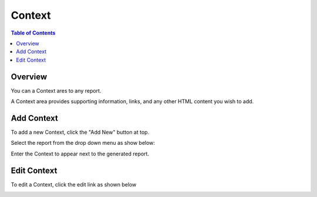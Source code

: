 .. This is a comment. Note how any initial comments are moved by
   transforms to after the document title, subtitle, and docinfo.

.. demo.rst from: http://docutils.sourceforge.net/docs/user/rst/demo.txt

.. |EXAMPLE| image:: static/yi_jing_01_chien.jpg
   :width: 1em

**********************
Context
**********************

.. contents:: Table of Contents
Overview
==================

You can a Context ares to any report.

A Context area provides supporting information, links, and any other HTML content you wish to add.

.. image:: JRI-Viewer-Context.png

Add Context
================

To add a new Context, click the "Add New" button at top.

Select the report from the drop down menu as show below:

.. image:: Context-2.png

Enter the Context to appear next to the generated report.  

Edit Context
======================
To edit a Context, click the edit link as shown below

.. image:: Set-Context.png




